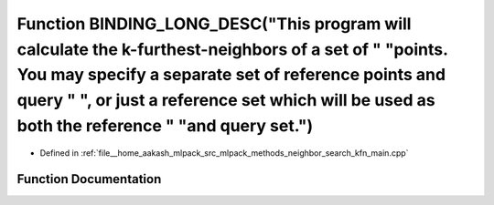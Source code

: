.. _exhale_function_kfn__main_8cpp_1af03178044bf985275d1dc2583664b150:

Function BINDING_LONG_DESC("This program will calculate the k-furthest-neighbors of a set of " "points. You may specify a separate set of reference points and query " ", or just a reference set which will be used as both the reference " "and query set.")
==============================================================================================================================================================================================================================================================

- Defined in :ref:`file__home_aakash_mlpack_src_mlpack_methods_neighbor_search_kfn_main.cpp`


Function Documentation
----------------------


.. doxygenfunction:: BINDING_LONG_DESC("This program will calculate the k-furthest-neighbors of a set of " "points. You may specify a separate set of reference points and query " ", or just a reference set which will be used as both the reference " "and query set.")
